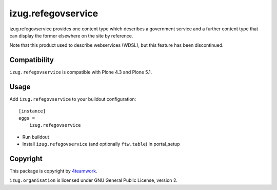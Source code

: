 izug.refegovservice
===================

izug.refegovservice provides one content type which describes a government service
and a further content type that can display the former elsewhere on the site by
reference.

Note that this product used to describe webservices (WDSL), but this feature
has been discontinued.


Compatibility
-------------

``izug.refegovservice`` is compatible with Plone 4.3 and Plone 5.1.


Usage
-----

Add ``izug.refegovservice`` to your buildout configuration:

::

  [instance]
  eggs =
      izug.refegovservice

- Run buildout

- Install ``izug.refegovservice`` (and optionally ``ftw.table``) in portal_setup


Copyright
---------

This package is copyright by `4teamwork <http://www.4teamwork.ch/>`_.

``izug.organisation`` is licensed under GNU General Public License, version 2.
